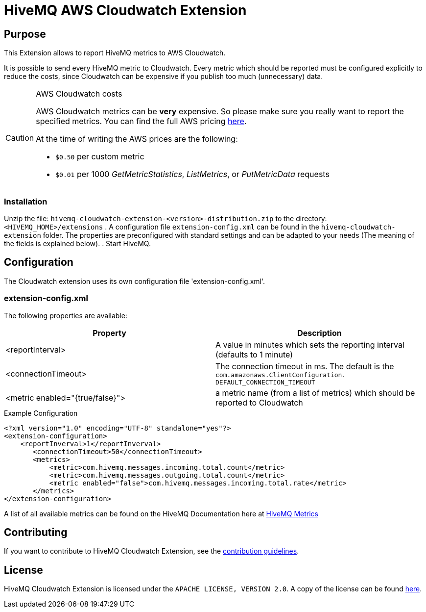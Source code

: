 = HiveMQ AWS Cloudwatch Extension


== Purpose

This Extension allows to report HiveMQ metrics to AWS Cloudwatch.

It is possible to send every HiveMQ metric to Cloudwatch. Every metric which should be reported
must be configured explicitly to reduce the costs, since Cloudwatch can be expensive if you
publish too much (unnecessary) data.


[CAUTION]
.AWS Cloudwatch costs
====
AWS Cloudwatch metrics can be *very* expensive. So please make sure you really want to report the specified metrics.
You can find the full AWS pricing https://aws.amazon.com/cloudwatch/pricing/[here].

At the time of writing the AWS prices are the following:

* `$0.50` per custom metric
* `$0.01` per 1000 _GetMetricStatistics_, _ListMetrics_, or _PutMetricData_ requests

====

=== Installation
Unzip the file: `hivemq-cloudwatch-extension-<version>-distribution.zip` to the directory: `<HIVEMQ_HOME>/extensions`
. A configuration file `extension-config.xml` can be found in the `hivemq-cloudwatch-extension` folder.
The properties are preconfigured with standard settings and can be adapted to your needs (The meaning of the fields is explained below).
. Start HiveMQ.


== Configuration

The Cloudwatch extension uses its own configuration file 'extension-config.xml'.


=== extension-config.xml

The following properties are available:

|===
| Property | Description

| <reportInterval>
| A value in minutes which sets the reporting interval (defaults to 1 minute)
| <connectionTimeout>
| The connection timeout in ms. The default is the `com.amazonaws.ClientConfiguration.	DEFAULT_CONNECTION_TIMEOUT`
| <metric enabled="{true/false}">
| a metric name (from a list of metrics) which should be reported to Cloudwatch
|===


.Example Configuration
[source]
----
<?xml version="1.0" encoding="UTF-8" standalone="yes"?>
<extension-configuration>
    <reportInverval>1</reportInverval>
       <connectionTimeout>50</connectionTimeout>
       <metrics>
           <metric>com.hivemq.messages.incoming.total.count</metric>
           <metric>com.hivemq.messages.outgoing.total.count</metric>
           <metric enabled="false">com.hivemq.messages.incoming.total.rate</metric>
       </metrics>
</extension-configuration>
----
A list of all available metrics can be found on the HiveMQ Documentation
here at https://www.hivemq.com/docs/4.1/hivemq/monitoring.html#metrics[HiveMQ Metrics]


== Contributing

If you want to contribute to HiveMQ Cloudwatch Extension, see the link:CONTRIBUTING.md[contribution guidelines].

== License

HiveMQ Cloudwatch Extension is licensed under the `APACHE LICENSE, VERSION 2.0`. A copy of the license can be found link:LICENSE.txt[here].


